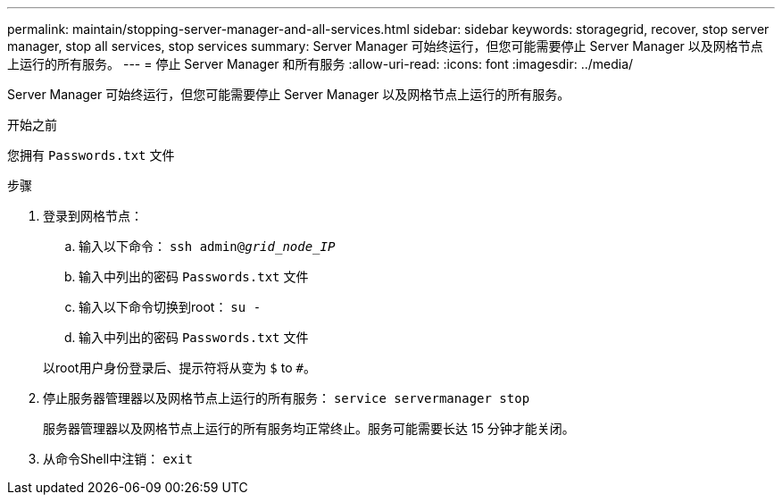 ---
permalink: maintain/stopping-server-manager-and-all-services.html 
sidebar: sidebar 
keywords: storagegrid, recover, stop server manager, stop all services, stop services 
summary: Server Manager 可始终运行，但您可能需要停止 Server Manager 以及网格节点上运行的所有服务。 
---
= 停止 Server Manager 和所有服务
:allow-uri-read: 
:icons: font
:imagesdir: ../media/


[role="lead"]
Server Manager 可始终运行，但您可能需要停止 Server Manager 以及网格节点上运行的所有服务。

.开始之前
您拥有 `Passwords.txt` 文件

.步骤
. 登录到网格节点：
+
.. 输入以下命令： `ssh admin@_grid_node_IP_`
.. 输入中列出的密码 `Passwords.txt` 文件
.. 输入以下命令切换到root： `su -`
.. 输入中列出的密码 `Passwords.txt` 文件


+
以root用户身份登录后、提示符将从变为 `$` to `#`。

. 停止服务器管理器以及网格节点上运行的所有服务： `service servermanager stop`
+
服务器管理器以及网格节点上运行的所有服务均正常终止。服务可能需要长达 15 分钟才能关闭。

. 从命令Shell中注销： `exit`

